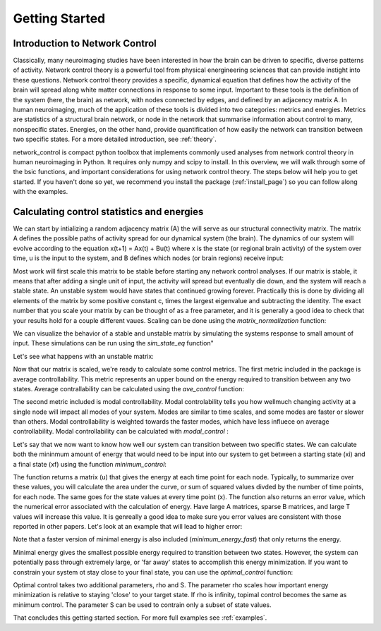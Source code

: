 .. _gettingstarted:

Getting Started
==============================


Introduction to Network Control
-------------------------------------

Classically, many neuroimaging studies have been interested in how the brain can be driven to specific, diverse patterns of activity.
Network control theory is a powerful tool from physical energineering sciences that can provide instight into these questions. Network 
control theory provides a specific, dynamical equation that defines how the activity of the brain will spread along white matter connections
in response to some input. Important to these tools is the definition of the system (here, the brain) as network, with nodes connected by edges, and
defined by an adjacency matrix A. In human neuroimaging, much of the application of these tools is divided into two categories: metrics and energies.
Metrics are statistics of a structural brain network, or node in the network that summarise information about control to many, nonspecific states.
Energies, on the other hand, provide quantification of how easily the network can transition between two specific states. For a more detailed
introduction, see :ref:`theory`.

network_control is compact python toolbox that implements commonly used analyses from network control theory in human neuroimaging in Python.
It requires only numpy and scipy to install. In this overview, we will walk through some of the bsic functions, and important considerations
for using network control theory. The steps below will help you to get
started. If you haven't done so yet, we recommend you install the package (:ref:`install_page`) so you can follow along with the examples. 

Calculating control statistics and energies
--------------------------------------------------------

We can start by intializing a random adjacency matrix (A) the will serve as our structural connectivity matrix.
The matrix A defines the possible paths of activity spread for our dynamical system (the brain). The dynamics of our system will evolve according to the equation x(t+1) = Ax(t) + Bu(t)
where x is the state (or regional brain activity) of the system over time, u is the input to the system, and B defines which nodes (or brain regions) receive input:

.. doctest::

     >>> import numpy as np

     >>> # initialize matrix
     >>> np.random.seed(28)
     >>> A = np.random.rand(5,5)
     
     array([[0.72901374, 0.5612396 , 0.12496709, 0.39759237, 0.78130821],
    [0.51099298, 0.18269336, 0.85351288, 0.95537189, 0.98421347],
    [0.19270097, 0.9707951 , 0.23480835, 0.02635385, 0.94606034],
    [0.92172485, 0.29397577, 0.1662737 , 0.39542284, 0.51066973],
    [0.30803723, 0.42956883, 0.83006941, 0.56239357, 0.83088831]])


Most work will first scale this matrix to be stable before starting any network control analyses. If our matrix is stable, it means that 
after adding a single unit of input, the activity will spread but eventually die down, and the system will reach a stable state. An unstable
system would have states that continued growing forever. Practically this is done by dividing all elements of the matrix by some positive constant 
c, times the largest eigenvalue and subtracting the identity. The exact number that you scale your matrix by can be thought of as a free parameter, and it is
generally a good idea to check that your results hold for a couple different vaues. Scaling can be done using the `matrix_normalization` function:


.. doctest::

     >>> from network_control.utils import matrix_normalization

     >>> A = matrix_normalization(A, c=1)
     
     array([[0.18918473, 0.14564604, 0.03242993, 0.10317831, 0.20275555],
    [0.13260665, 0.04741035, 0.22149322, 0.24792643, 0.25541104],
    [0.0500074 , 0.25192887, 0.06093459, 0.00683903, 0.24551001],
    [0.23919476, 0.076289  , 0.04314932, 0.1026153 , 0.13252276],
    [0.07993805, 0.11147645, 0.21540946, 0.1459455 , 0.21562197]])


We can visualize the behavior of a stable and unstable matrix by simulating the systems response to small amount of input. These 
simulations can be run using the `sim_state_eq` function"

.. doctest::

     >>> from network_control.energies import sim_state_eq
     >>> import matplotlib.pyplot as plt

     >>> U = np.zeros((5,20)) # the input to the system
     >>> U[:,0] = 1# impulse, 1 energy at the first time point
     >>> B = np.eye(5)
     >>> x0 = np.ones((5,1))
     >>> x = sim_state_eq( A, B, x0, U)
     >>> fig,ax = plt.subplots(1,1, figsize=(6,6))
     >>> ax.plot(np.squeeze(x.T))
     >>> plt.show()

.. image:: example_figs/A_stable.png
   :scale: 70%
   :align: center

Let's see what happens with an unstable matrix:

.. doctest::

     >>> A_unstable = np.random.rand(5,5)
     >>> x = sim_state_eq( A_unstable, B, x0, U)
     >>> fig,ax = plt.subplots(1,1, figsize=(6,6))
     >>> ax.plot(np.squeeze(x.T))
     >>> plt.show()

.. image:: example_figs/A_unstable.png
   :scale: 70%
   :align: center

Now that our matrix is scaled, we're ready to calculate some control metrics. The first metric included in the package is
average controllability. This metric represents an upper bound on the energy required to transition between any two states.
Average contrallability can be calculated using the `ave_control` function:

.. doctest::

     >>> from network_control.metrics import ave_control

     >>> ac = ave_control(A)
     >>> ac
     
     array([1.09336323, 1.14427943, 1.09627313, 1.07053423, 1.11398205])


The second metric included is modal controllability. Modal controlability tells you how wellmuch changing activity at a single node will impact all modes
of your system. Modes are similar to time scales, and some modes are faster or slower than others. Modal controllability is weighted towards 
the faster modes, which have less influece on average controllability. Modal controllability can be calculated with `modal_control` :


.. doctest::

     >>> from network_control.metrics import modal_control

     >>> mc = modal_control(A)
     >>> mc
     
     array([0.93504088, 0.90081559, 0.93130413, 0.9501653 , 0.9209])



Let's say that we now want to know how well our system can transition between two specific states. We can calculate both the mininmum amount of 
energy that would need to be input into our system to get between a starting state (xi) and a final state (xf) using the function `minimum_control`:

.. docktest::

     >>> from network_control.energies import minimum_energy

     >>> # define states and time horizon
     >>> x0 = np.random.rand(5,1)
     >>> xf = np.random.rand(5,1)
     >>> T = 5
     >>> x, u, n_err = minimum_energy(A,T,B,x0,xf)
     >>> n_err
     
     9.729507111180988e-15

The function returns a matrix (u) that gives the energy at each time point for each node. Typically, to summarize over these values, you will
calculate the area under the curve, or sum of squared values divded by the number of time points, for each node. The same goes for the state
values at every time point (x). The function also returns an error value, which the numerical error associated with the calculation of energy.
Have large A matrices, sparse B matrices, and large T values will increase this value. It is genreally a good idea to make sure you error values
are consistent with those reported in other papers. Let's look at an example that will lead to higher error:

.. doctest::

     >>> # sparse B
     >>> B_sparse = np.zeros((5,5))
     >>> B_sparse[0,0] = 1
     >>> x, u, n_err = minimum_energy(A,T,B_sparse,x0,xf)
     >>> n_err

     1.1806792811420392e-07

Note that a faster version of minimal energy is also included (`minimum_energy_fast`) that only returns the energy.

Minimal energy gives the smallest possible energy required to transition between two states. However, the system can potentially pass through
extremely large, or 'far away' states to accomplish this energy minimization. If you want to constrain your system ot stay close to your final
state, you can use the `optimal_control` function:

.. doctest::

     >>> from network_control.energies import optimal_energy

     >>> # new parameters
     >>> rho = 1
     >>> S = np.eye(5)
     >>> x, u, n_err = optimal_energy(A,T,B,x0,xf,rho,S)
     >>> n_err

     8.874675925196695e-14


Optimal control takes two additional parameters, rho and S. The parameter rho scales how important energy minimization is relative to staying 'close' to 
your target state. If rho is infinity, topimal control becomes the same as minimum control. The parameter S can be used to contrain only a subset of 
state values.


That concludes this getting started section. For more full examples see :ref:`examples`.
